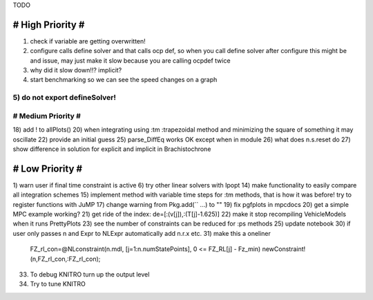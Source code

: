 TODO

==================
# High Priority #
==================
1) check if variable are getting overwritten!
2) configure calls define solver and that calls ocp def, so when you call define solver after configure this might be and issue, may just make it slow because you are calling ocpdef twice
3) why did it slow down!!? implicit?
4) start benchmarking so we can see the speed changes on a graph
5) do not export defineSolver!
===================
# Medium Priority #
===================
18) add ! to allPlots()
20) when integrating using :tm :trapezoidal method and minimizing the square of something it may oscillate
22) provide an initial guess
25) parse_DiffEq works OK except when in module
26) what does n.s.reset do
27) show difference in solution for explicit and implicit in Brachistochrone

=================
# Low Priority #
=================
1) warn user if final time constraint is active
6) try other linear solvers with Ipopt
14) make functionality to easily compare all integration schemes
15) implement method with variable time steps for :tm methods, that is how it was before!
try to register functions with JuMP
17) change warning from Pkg.add(`` ...) to ""
19) fix pgfplots in mpcdocs
20) get a simple MPC example working?
21) get ride of the index: de=[:(v[j]),:(T[j]-1.625)]
22) make it stop recompiling VehicleModels when it runs PrettyPlots
23) see the number of constraints can be reduced for :ps methods
25) update notebook
30) if user only passes n and Expr to NLExpr automatically add n.r.x etc.
31) make this a oneliner
 FZ_rl_con=@NLconstraint(n.mdl, [j=1:n.numStatePoints], 0 <= FZ_RL[j] - Fz_min)
 newConstraint!(n,FZ_rl_con,:FZ_rl_con);
33) To debug KNITRO turn up the output level
34) Try to tune KNITRO
